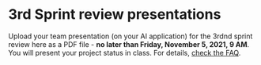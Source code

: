 #+options: toc:nil
* 3rd Sprint review presentations

Upload your team presentation (on your AI application) for the 3rdnd
sprint review here as a PDF file - *no later than Friday, November 5,
2021, 9 AM*. You will present your project status in class. For
details, [[https://github.com/birkenkrahe/org/blob/master/FAQ.md][check the FAQ]].

